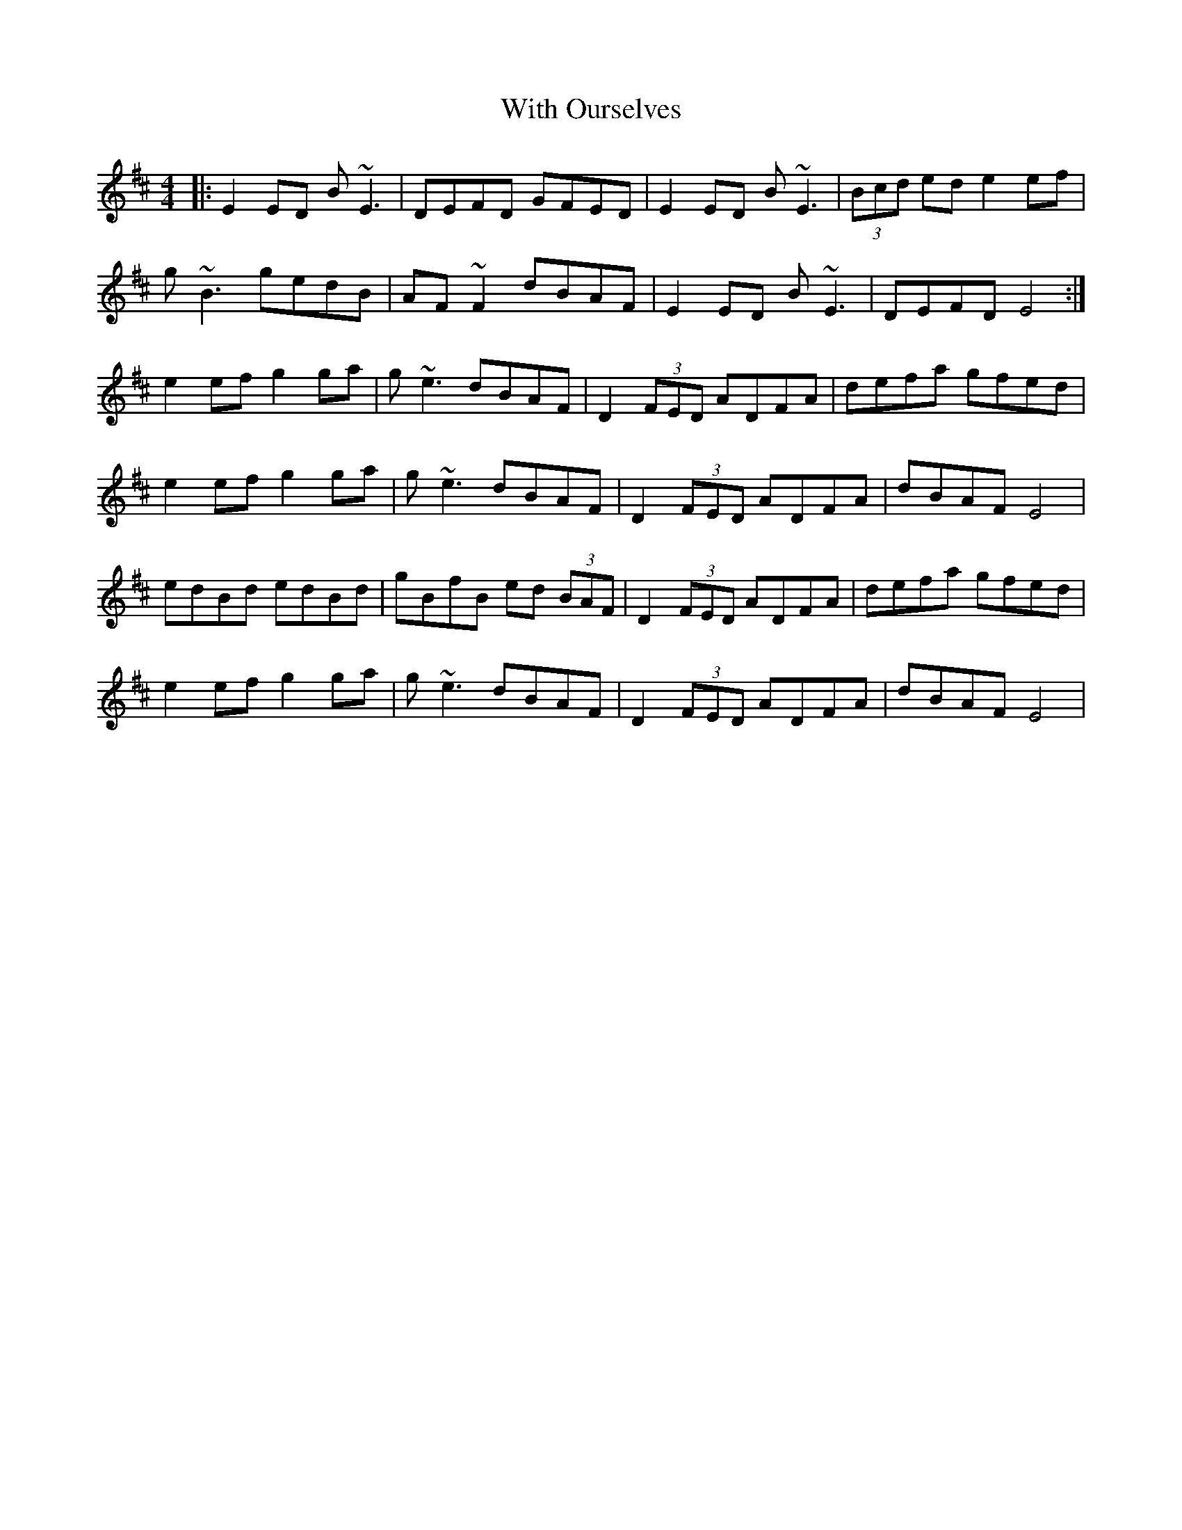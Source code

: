 X: 43221
T: With Ourselves
R: reel
M: 4/4
K: Edorian
|:E2ED B~E3|DEFD GFED|E2ED B~E3|(3Bcd ed e2ef|
g~B3 gedB|AF~F2 dBAF|E2ED B~E3|DEFD E4:|
e2ef g2ga|g~e3 dBAF|D2 (3FED ADFA|defa gfed|
e2ef g2ga|g~e3 dBAF|D2 (3FED ADFA|dBAF E4|
edBd edBd|gBfB ed (3BAF|D2 (3FED ADFA|defa gfed|
e2ef g2ga|g~e3 dBAF|D2 (3FED ADFA|dBAF E4|

